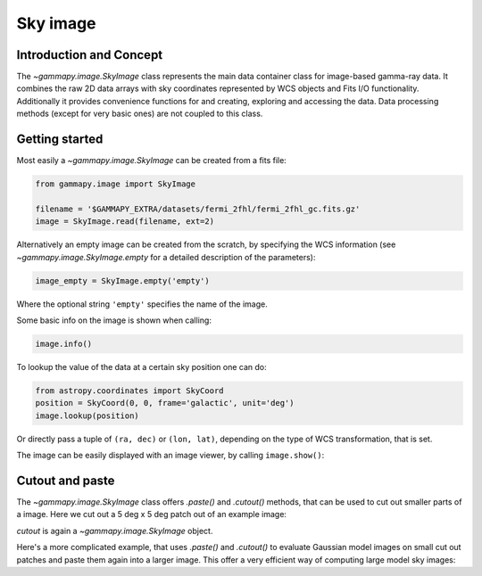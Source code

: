 .. _sky_image:

Sky image
=========

Introduction and Concept
------------------------

The `~gammapy.image.SkyImage` class represents the main data container class for
image-based gamma-ray data. It combines the raw 2D data arrays with sky coordinates
represented by WCS objects and Fits I/O functionality. Additionally it provides
convenience functions for and creating, exploring and accessing the data.
Data processing methods (except for very basic ones) are not coupled to this class.


Getting started
---------------

Most easily a `~gammapy.image.SkyImage` can be created from a fits file:

.. code::

    from gammapy.image import SkyImage

    filename = '$GAMMAPY_EXTRA/datasets/fermi_2fhl/fermi_2fhl_gc.fits.gz'
    image = SkyImage.read(filename, ext=2)

Alternatively an empty image can be created from the scratch, by specifying the
WCS information (see `~gammapy.image.SkyImage.empty` for a detailed description of
the parameters):

.. code::

    image_empty = SkyImage.empty('empty')

Where the optional string ``'empty'`` specifies the name of the image.

Some basic info on the image is shown when calling:

.. code::

    image.info()

To lookup the value of the data at a certain sky position one can do:

.. code::

    from astropy.coordinates import SkyCoord
    position = SkyCoord(0, 0, frame='galactic', unit='deg')
    image.lookup(position)

Or directly pass a tuple of ``(ra, dec)`` or ``(lon, lat)``, depending on the
type of WCS transformation, that is set.

The image can be easily displayed with an image viewer, by calling ``image.show()``:

.. plot::
        :include-source:

        from gammapy.image import SkyImage

        filename = '$GAMMAPY_EXTRA/datasets/fermi_2fhl/fermi_2fhl_gc.fits.gz'
        counts = SkyImage.read(filename, ext=2)
        counts.name = 'Counts Smoothed'
        counts.show()


.. _image-cutpaste:

Cutout and paste
----------------

The `~gammapy.image.SkyImage` class offers `.paste()` and `.cutout()`
methods, that can be used to cut out smaller parts of a image.
Here we cut out a 5 deg x 5 deg patch out of an example image:

.. plot::
    :include-source:

    from astropy.units import Quantity
    from astropy.coordinates import SkyCoord
    from gammapy.image import SkyImage

    filename = '$GAMMAPY_EXTRA/datasets/fermi_2fhl/fermi_2fhl_gc.fits.gz'
    counts = SkyImage.read(filename, ext=2)
    position = SkyCoord(0, 0, frame='galactic', unit='deg')
    size = Quantity([5, 5], 'deg')
    cutout = counts.cutout(position, size)
    cutout.show()

`cutout` is again a `~gammapy.image.SkyImage` object.

Here's a more complicated example, that uses `.paste()` and `.cutout()`
to evaluate Gaussian model images on small cut out patches and paste
them again into a larger image. This offer a very efficient way
of computing large model sky images:

.. plot::
    :include-source:

    import numpy as np
    from gammapy.image import SkyImage
    from astropy.coordinates import SkyCoord
    from astropy.modeling.models import Gaussian2D
    from astropy import units as u

    BINSZ = 0.02
    sigma = 0.2
    ampl = 1. / (2 * np.pi * (sigma / BINSZ) ** 2)
    sources = [Gaussian2D(ampl, 0, 0, sigma, sigma),
               Gaussian2D(ampl, 2, 0, sigma, sigma),
               Gaussian2D(ampl, 0, 2, sigma, sigma),
               Gaussian2D(ampl, 0, -2, sigma, sigma),
               Gaussian2D(ampl, -2, 0, sigma, sigma),
               Gaussian2D(ampl, 2, -2, sigma, sigma),
               Gaussian2D(ampl, -2, 2, sigma, sigma),
               Gaussian2D(ampl, -2, -2, sigma, sigma),
               Gaussian2D(ampl, 2, 2, sigma, sigma),]


    image = SkyImage.empty(nxpix=201, nypix=201, binsz=BINSZ)
    image.name = 'Flux'

    for source in sources:
        # Evaluate on cut out
        pos = SkyCoord(source.x_mean, source.y_mean,
                       unit='deg', frame='galactic')
        cutout = image.cutout(pos, size=(3.2 * u.deg, 3.2 * u.deg))
        c = cutout.coordinates()
        l, b = c.galactic.l.wrap_at('180d'), c.galactic.b
        cutout.data = source(l.deg, b.deg)
        image.paste(cutout)

    image.show()